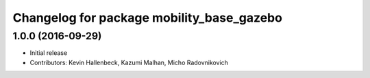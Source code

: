 ^^^^^^^^^^^^^^^^^^^^^^^^^^^^^^^^^^^^^^^^^^
Changelog for package mobility_base_gazebo
^^^^^^^^^^^^^^^^^^^^^^^^^^^^^^^^^^^^^^^^^^

1.0.0 (2016-09-29)
------------------
* Initial release
* Contributors: Kevin Hallenbeck, Kazumi Malhan, Micho Radovnikovich
